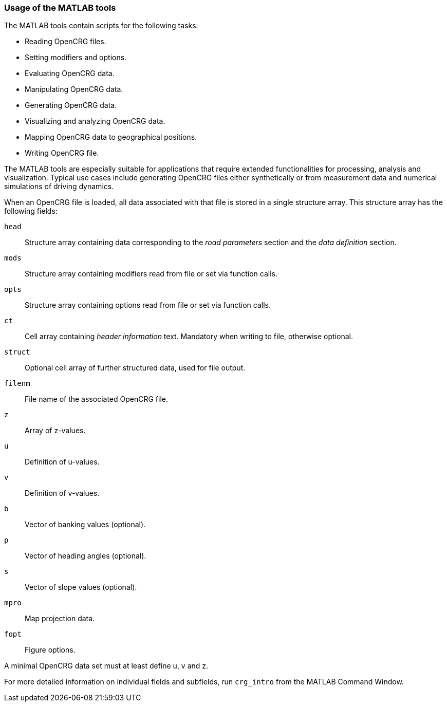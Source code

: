 === Usage of the MATLAB tools

The MATLAB tools contain scripts for the following tasks:

 * Reading OpenCRG files.
 * Setting modifiers and options.
 * Evaluating OpenCRG data.
 * Manipulating OpenCRG data.
 * Generating OpenCRG data.
 * Visualizing and analyzing OpenCRG data.
 * Mapping OpenCRG data to geographical positions.
 * Writing OpenCRG file.

The MATLAB tools are especially suitable for applications that require extended functionalities for processing, analysis and visualization. Typical use cases include generating OpenCRG files either synthetically or from measurement data and numerical simulations of driving dynamics.

When an OpenCRG file is loaded, all data associated with that file is stored in a single structure array. This structure array has the following fields:

`head`:: Structure array containing data corresponding to the _road parameters_ section and the _data definition_ section.
`mods`:: Structure array containing modifiers read from file or set via function calls.
`opts`:: Structure array containing options read from file or set via function calls.
`ct`:: Cell array containing _header information_ text. Mandatory when writing to file, otherwise optional.
`struct`:: Optional cell array of further structured data, used for file output.
`filenm`:: File name of the associated OpenCRG file.
`z`:: Array of z-values.
`u`:: Definition of u-values.
`v`:: Definition of v-values.
`b`:: Vector of banking values (optional).
`p`:: Vector of heading angles (optional).
`s`:: Vector of slope values (optional).
`mpro`:: Map projection data.
`fopt`:: Figure options.

A minimal OpenCRG data set must at least define u, v and z. 

For more detailed information on individual fields and subfields, run `crg_intro` from the MATLAB Command Window.
